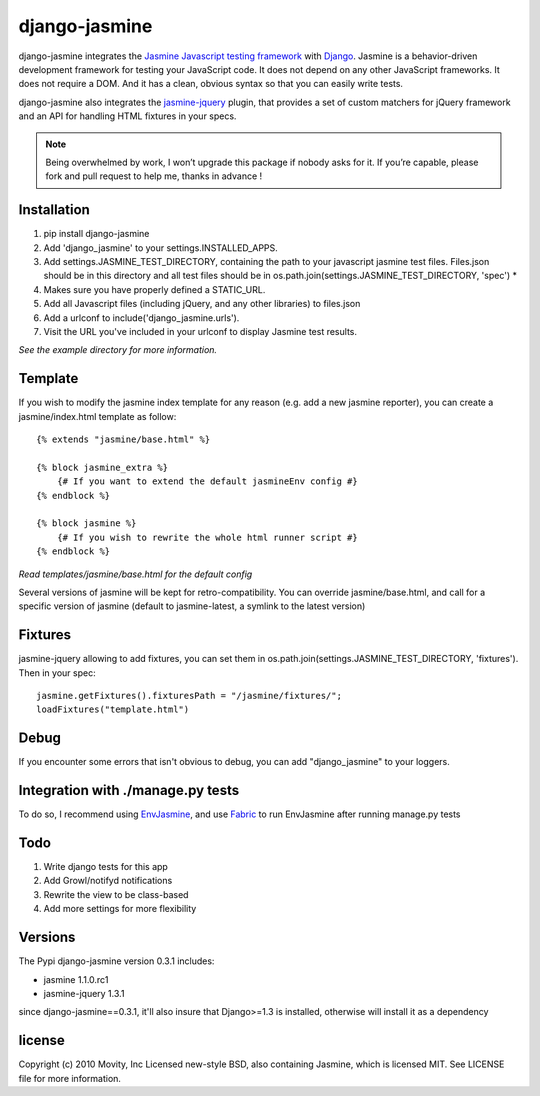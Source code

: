 ==============
django-jasmine
==============

django-jasmine integrates the
`Jasmine Javascript testing framework <http://pivotal.github.com/jasmine/>`_
with `Django <http://www.djangoproject.com/>`_.  Jasmine is a behavior-driven
development framework for testing your JavaScript code. It does not depend on
any other JavaScript frameworks.  It does not require a DOM. And it has a
clean, obvious syntax so that you can easily write tests.

django-jasmine also integrates the
`jasmine-jquery <https://github.com/velesin/jasmine-jquery>`_ plugin, that
provides a set of custom matchers for jQuery framework and an API for handling
HTML fixtures in your specs.


.. note::

    Being overwhelmed by work, I won’t upgrade this package if nobody asks for
    it. If you’re capable, please fork and pull request to help me, thanks in
    advance !

Installation
============

1. pip install django-jasmine
2. Add 'django_jasmine' to your settings.INSTALLED_APPS.
3. Add settings.JASMINE_TEST_DIRECTORY, containing the path to your javascript
   jasmine test files.  Files.json should be in this directory and all test
   files should be in os.path.join(settings.JASMINE_TEST_DIRECTORY, 'spec') *
4. Makes sure you have properly defined a STATIC_URL.
5. Add all Javascript files (including jQuery, and any other libraries) to
   files.json
6. Add a urlconf to include('django_jasmine.urls').
7. Visit the URL you've included in your urlconf to display Jasmine test
   results.

*See the example directory for more information.*


Template
========

If you wish to modify the jasmine index template for any reason (e.g. add a new
jasmine reporter), you can create a jasmine/index.html template as follow::

    {% extends "jasmine/base.html" %}

    {% block jasmine_extra %}
        {# If you want to extend the default jasmineEnv config #}
    {% endblock %}

    {% block jasmine %}
        {# If you wish to rewrite the whole html runner script #}
    {% endblock %}


*Read templates/jasmine/base.html for the default config*

Several versions of jasmine will be kept for retro-compatibility. You can
override jasmine/base.html, and call for a specific version of jasmine (default
to jasmine-latest, a symlink to the latest version)


Fixtures
========

jasmine-jquery allowing to add fixtures, you can set them in
os.path.join(settings.JASMINE_TEST_DIRECTORY, 'fixtures'). Then in your spec::

    jasmine.getFixtures().fixturesPath = "/jasmine/fixtures/";
    loadFixtures("template.html")


Debug
=====

If you encounter some errors that isn't obvious to debug, you can add
"django_jasmine" to your loggers.


Integration with ./manage.py tests
==================================

To do so, I recommend using 
`EnvJasmine <https://github.com/trevmex/EnvJasmine>`_, and use 
`Fabric <http://docs.fabfile.org/en/1.3.3/index.html>`_ to run EnvJasmine after
running manage.py tests


Todo
====

1. Write django tests for this app
2. Add Growl/notifyd notifications
3. Rewrite the view to be class-based
4. Add more settings for more flexibility

Versions
========

The Pypi django-jasmine version 0.3.1 includes:

* jasmine 1.1.0.rc1
* jasmine-jquery 1.3.1

since django-jasmine==0.3.1, it'll also insure that Django>=1.3 is installed,
otherwise will install it as a dependency


license
=======

Copyright (c) 2010 Movity, Inc
Licensed new-style BSD, also containing Jasmine, which is licensed MIT. See
LICENSE file for more information.

